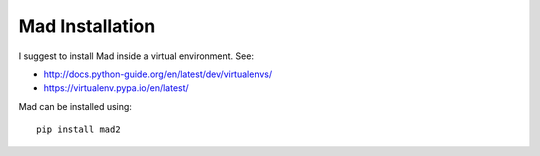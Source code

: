 Mad Installation
================

I suggest to install Mad inside a virtual environment. See:

* http://docs.python-guide.org/en/latest/dev/virtualenvs/
* https://virtualenv.pypa.io/en/latest/


Mad can be installed using::

    pip install mad2

